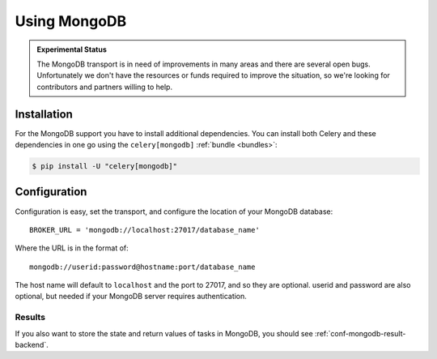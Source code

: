 .. _broker-mongodb:

===============
 Using MongoDB
===============

.. admonition:: Experimental Status

    The MongoDB transport is in need of improvements in many areas and there
    are several open bugs.  Unfortunately we don't have the resources or funds
    required to improve the situation, so we're looking for contributors
    and partners willing to help.

.. _broker-mongodb-installation:

Installation
============

For the MongoDB support you have to install additional dependencies.
You can install both Celery and these dependencies in one go using
the ``celery[mongodb]`` :ref:`bundle <bundles>`:

.. code-block:: bash

    $ pip install -U "celery[mongodb]"

.. _broker-mongodb-configuration:

Configuration
=============

Configuration is easy, set the transport, and configure the location of
your MongoDB database::

    BROKER_URL = 'mongodb://localhost:27017/database_name'

Where the URL is in the format of::

    mongodb://userid:password@hostname:port/database_name

The host name will default to ``localhost`` and the port to 27017,
and so they are optional.  userid and password are also optional,
but needed if your MongoDB server requires authentication.

.. _mongodb-results-configuration:

Results
-------

If you also want to store the state and return values of tasks in MongoDB,
you should see :ref:`conf-mongodb-result-backend`.
